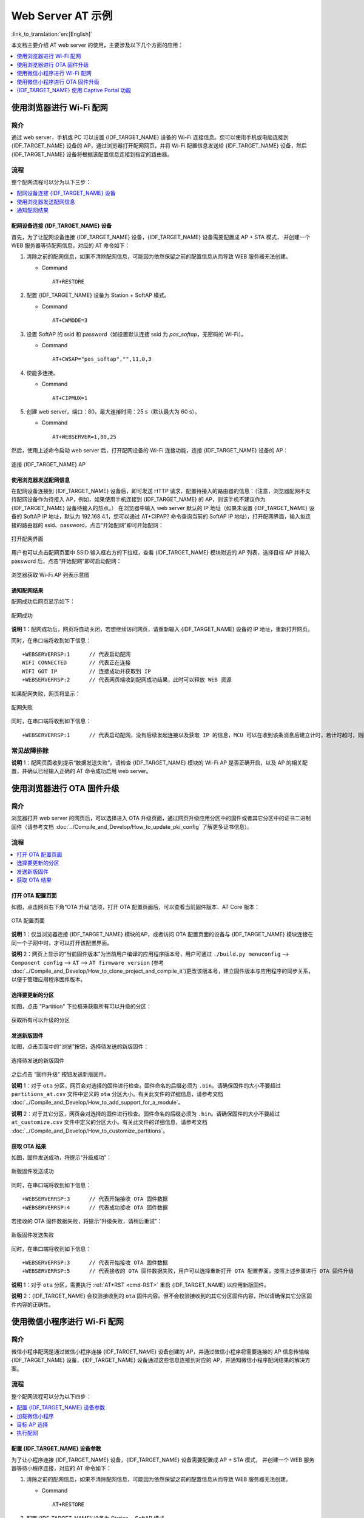 Web Server AT 示例
==================

:link_to_translation:`en:[English]`

本文档主要介绍 AT web server 的使用，主要涉及以下几个方面的应用：

.. contents::
   :local:
   :depth: 1

.. 注解::

   默认的 AT 固件并不支持 AT web server 的功能，请参考 :doc:`../AT_Command_Set/Web_server_AT_Commands` 启用该功能。
   
使用浏览器进行 Wi-Fi 配网
--------------------------

简介
^^^^

通过 web server，手机或 PC 可以设置 {IDF_TARGET_NAME} 设备的 Wi-Fi 连接信息。您可以使用手机或电脑连接到 {IDF_TARGET_NAME} 设备的 AP，通过浏览器打开配网网页，并将 Wi-Fi 配置信息发送给 {IDF_TARGET_NAME} 设备，然后 {IDF_TARGET_NAME} 设备将根据该配置信息连接到指定的路由器。

流程
^^^^

整个配网流程可以分为以下三步：  

.. contents::
   :local:
   :depth: 1

配网设备连接 {IDF_TARGET_NAME} 设备
""""""""""""""""""""""""""""""""""""

首先，为了让配网设备连接 {IDF_TARGET_NAME} 设备，{IDF_TARGET_NAME} 设备需要配置成 AP + STA 模式， 并创建一个 WEB 服务器等待配网信息，对应的 AT 命令如下：

#. 清除之前的配网信息，如果不清除配网信息，可能因为依然保留之前的配置信息从而导致 WEB 服务器无法创建。


   - Command
   
     ::
 
       AT+RESTORE

#. 配置 {IDF_TARGET_NAME} 设备为 Station + SoftAP 模式。


   - Command
   
     ::
 
       AT+CWMODE=3

#. 设置 SoftAP 的 ssid 和 password（如设置默认连接 ssid 为 `pos_softap`，无密码的 Wi-Fi）。


   - Command
   
     ::
 
       AT+CWSAP="pos_softap","",11,0,3

#. 使能多连接。


   - Command
   
     ::
 
       AT+CIPMUX=1

#. 创建 web server，端口：80，最大连接时间：25 s（默认最大为 60 s）。


   - Command
   
     ::
 
       AT+WEBSERVER=1,80,25

然后，使用上述命令启动 web server 后，打开配网设备的 Wi-Fi 连接功能，连接 {IDF_TARGET_NAME} 设备的 AP：

.. figure:: ../../_static/Web_server/web_brower_wifi_ap.png
   :align: center
   :alt: 连接 {IDF_TARGET_NAME} AP
   :figclass: align-center

   连接 {IDF_TARGET_NAME} AP

使用浏览器发送配网信息
""""""""""""""""""""""""

在配网设备连接到 {IDF_TARGET_NAME} 设备后，即可发送 HTTP 请求，配置待接入的路由器的信息：（注意，浏览器配网不支持配网设备作为待接入 AP，例如，如果使用手机连接到 {IDF_TARGET_NAME} 的 AP，则该手机不建议作为 {IDF_TARGET_NAME} 设备待接入的热点。）
在浏览器中输入 web server 默认的 IP 地址（如果未设置 {IDF_TARGET_NAME} 设备的 SoftAP IP 地址，默认为 192.168.4.1，您可以通过 AT+CIPAP? 命令查询当前的 SoftAP IP 地址)，打开配网界面，输入拟连接的路由器的 ssid、password，点击“开始配网”即可开始配网：

.. figure:: ../../_static/Web_server/web_brower_open_html.png
   :align: center
   :alt: 打开配网界面
   :figclass: align-center

   打开配网界面

用户也可以点击配网页面中 SSID 输入框右方的下拉框，查看 {IDF_TARGET_NAME} 模块附近的 AP 列表，选择目标 AP 并输入 password 后，点击“开始配网”即可启动配网：

.. figure:: ../../_static/Web_server/web_brower_get_ap_record.png
   :align: center
   :alt: 浏览器获取 Wi-Fi AP 列表
   :figclass: align-center

   浏览器获取 Wi-Fi AP 列表示意图

通知配网结果
""""""""""""""""

配网成功后网页显示如下：

.. figure:: ../../_static/Web_server/web_brower_wifi_connect_success.png
   :align: center
   :alt: 配网成功
   :figclass: align-center

   配网成功

**说明** 1：配网成功后，网页将自动关闭，若想继续访问网页，请重新输入 {IDF_TARGET_NAME} 设备的 IP 地址，重新打开网页。

同时，在串口端将收到如下信息：

::

    +WEBSERVERRSP:1      // 代表启动配网  
    WIFI CONNECTED       // 代表正在连接  
    WIFI GOT IP          // 连接成功并获取到 IP  
    +WEBSERVERRSP:2      // 代表网页端收到配网成功结果，此时可以释放 WEB 资源  

如果配网失败，网页将显示：

.. figure:: ../../_static/Web_server/web_brower_wifi_connect_fail.png
   :align: center
   :alt: 配网失败
   :figclass: align-center

   配网失败

同时，在串口端将收到如下信息：

::

    +WEBSERVERRSP:1      // 代表启动配网，没有后续发起连接以及获取 IP 的信息，MCU 可以在收到该条消息后建立计时，若计时超时，则配网失败。

常见故障排除
^^^^^^^^^^^^

**说明** 1：配网页面收到提示“数据发送失败”。请检查 {IDF_TARGET_NAME} 模块的 Wi-Fi AP 是否正确开启，以及 AP 的相关配置，并确认已经输入正确的 AT 命令成功启用 web server。

使用浏览器进行 OTA 固件升级
------------------------------

简介
^^^^

浏览器打开 web server 的网页后，可以选择进入 OTA 升级页面，通过网页升级应用分区中的固件或者其它分区中的证书二进制固件（请参考文档 :doc:`../Compile_and_Develop/How_to_update_pki_config` 了解更多证书信息）。

流程
^^^^

.. contents::
   :local:
   :depth: 1

打开 OTA 配置页面
""""""""""""""""""""

如图，点击网页右下角“OTA 升级”选项，打开 OTA 配置页面后，可以查看当前固件版本、AT Core 版本：

.. figure:: ../../_static/Web_server/web_brower_ota_config_page.png
   :align: center
   :alt: OTA 配置页面
   :figclass: align-center

   OTA 配置页面

**说明** 1：仅当浏览器连接 {IDF_TARGET_NAME} 模块的AP，或者访问 OTA 配置页面的设备与 {IDF_TARGET_NAME} 模块连接在同一个子网中时，才可以打开该配置界面。

**说明** 2：网页上显示的“当前固件版本”为当前用户编译的应用程序版本号，用户可通过 ``./build.py menuconfig`` --> ``Component config`` --> ``AT`` --> ``AT firmware version`` (参考 :doc:`../Compile_and_Develop/How_to_clone_project_and_compile_it`)更改该版本号，建立固件版本与应用程序的同步关系，以便于管理应用程序固件版本。

选择要更新的分区
"""""""""""""""""""""

如图，点击 "Partition" 下拉框来获取所有可以升级的分区：

.. figure:: ../../_static/Web_server/web_brower_obtain_partitions.png
   :align: center
   :alt: 获取所有可以升级的分区
   :figclass: align-center

   获取所有可以升级的分区

发送新版固件
"""""""""""""""""""""

如图，点击页面中的“浏览”按钮，选择待发送的新版固件：

.. figure:: ../../_static/Web_server/web_brower_ota_chose_firmware.png
   :align: center
   :alt: 选择待发送的新版固件
   :figclass: align-center

   选择待发送的新版固件

之后点击 “固件升级” 按钮发送新版固件。

**说明** 1：对于 ``ota`` 分区，网页会对选择的固件进行检查。固件命名的后缀必须为 ``.bin``。请确保固件的大小不要超过 ``partitions_at.csv`` 文件中定义的 ``ota`` 分区大小。有关此文件的详细信息，请参考文档 :doc:`../Compile_and_Develop/How_to_add_support_for_a_module`。

**说明** 2：对于其它分区，网页会对选择的固件进行检查。固件命名的后缀必须为 ``.bin``。请确保固件的大小不要超过 ``at_customize.csv`` 文件中定义的分区大小。有关此文件的详细信息，请参考文档 :doc:`../Compile_and_Develop/How_to_customize_partitions`。

获取 OTA 结果
""""""""""""""""

如图，固件发送成功，将提示“升级成功”：

.. figure:: ../../_static/Web_server/web_brower_send_firmware_successfully.png
   :align: center
   :alt: 新版固件发送成功
   :figclass: align-center

   新版固件发送成功

同时，在串口端将收到如下信息：

::

    +WEBSERVERRSP:3      // 代表开始接收 OTA 固件数据
    +WEBSERVERRSP:4      // 代表成功接收 OTA 固件数据

若接收的 OTA 固件数据失败，将提示“升级失败，请稍后重试”：

.. figure:: ../../_static/Web_server/web_brower_failed_to_send_firmware.png
   :align: center
   :alt: 新版固件发送失败
   :figclass: align-center

   新版固件发送失败

同时，在串口端将收到如下信息：

::

    +WEBSERVERRSP:3      // 代表开始接收 OTA 固件数据
    +WEBSERVERRSP:5      // 代表接收的 OTA 固件数据失败，用户可以选择重新打开 OTA 配置界面，按照上述步骤进行 OTA 固件升级

**说明** 1：对于 ``ota`` 分区，需要执行 :ref:`AT+RST <cmd-RST>` 重启 {IDF_TARGET_NAME} 以应用新版固件。

**说明** 2：{IDF_TARGET_NAME} 会校验接收到的 ``ota`` 固件内容。但不会校验接收到的其它分区固件内容，所以请确保其它分区固件内容的正确性。

使用微信小程序进行 Wi-Fi 配网
-------------------------------

简介
^^^^

微信小程序配网是通过微信小程序连接 {IDF_TARGET_NAME} 设备创建的 AP，并通过微信小程序将需要连接的 AP 信息传输给 {IDF_TARGET_NAME} 设备，{IDF_TARGET_NAME} 设备通过这些信息连接到对应的 AP，并通知微信小程序配网结果的解决方案。

流程
^^^^

整个配网流程可以分为以下四步：

.. contents::
   :local:
   :depth: 1

配置 {IDF_TARGET_NAME} 设备参数
""""""""""""""""""""""""""""""""""

为了让小程序连接 {IDF_TARGET_NAME} 设备，{IDF_TARGET_NAME} 设备需要配置成 AP + STA 模式， 并创建一个 WEB 服务器等待小程序连接，对应的 AT 命令如下：

#. 清除之前的配网信息，如果不清除配网信息，可能因为依然保留之前的配置信息从而导致 WEB 服务器无法创建。


   - Command
   
     ::
 
       AT+RESTORE

#. 配置 {IDF_TARGET_NAME} 设备为 Station + SoftAP 模式。


   - Command
   
     ::
 
       AT+CWMODE=3

#. 设置 SoftAP 的 ssid 和 password（如设置默认连接 ssid 为 `pos_softap`，password 为 `espressif`）。


   - Command
   
     ::
 
       AT+CWSAP="pos_softap","espressif",11,3,3

  .. 注解::

      微信小程序默认向 ssid 为 `pos_softap`，password 为 `espressif` 的 SoftAP 发起连接，请确保将 {IDF_TARGET_NAME} 设备的参数按照上述配置进行设置。

#. 使能多连接。


   - Command
   
     ::
 
       AT+CIPMUX=1

#. 创建 web server，端口：80，最大连接时间：40 s（默认最大为 60 s）。


   - Command
   
     ::
 
       AT+WEBSERVER=1,80,40

加载微信小程序
""""""""""""""""

打开手机微信，扫描下面的二维码：

.. figure:: ../../_static/Web_server/web_wechat_applet_qr.png
   :align: center
   :alt: 获取小程序的二维码
   :figclass: align-center

   获取小程序的二维码

打开微信小程序，进入配网界面：

.. figure:: ../../_static/Web_server/web_wechat_open_applet.png
   :align: center
   :alt: 小程序配网界面
   :figclass: align-center

   小程序配网界面

目标 AP 选择
""""""""""""""""

加载微信小程序后，根据待连接的目标 AP，可将配网情况分为两种情况：  

1.待接入的目标 AP 为本机配网手机提供的热点。此时请选中微信小程序页面的“本机手机热点”选项框。

2.待接入的目标 AP 不是本机配网手机提供的热点，如路由器等 AP。此时请确保“本机手机热点”选项框未被选中。

执行配网
""""""""""""""""

待接入的目标 AP 不是本机配网手机
**************************************

这里以待接入的热点为路由器为例，介绍配网的过程：

1.打开手机 Wi-Fi，连接路由器：

.. figure:: ../../_static/Web_server/web_wechat_connect_router.png
   :align: center
   :alt: 连接到路由器
   :figclass: align-center

   连接到路由器

2.打开微信小程序，可以看到小程序页面已经自动显示当前路由器的 ssid 为"FAST_FWR310_02"。

.. figure:: ../../_static/Web_server/web_wechat_get_router_info.png
   :align: center
   :alt: 获取路由器信息
   :figclass: align-center

   获取路由器信息

注意：如果当前页面未显示已经连接的路由器的 ssid，请点击下图中的“重新进入小程序”，刷新当前页面：

.. figure:: ../../_static/Web_server/web_wechat_update_router_info.png
   :align: center
   :alt: 重新进入小程序
   :figclass: align-center

   重新进入小程序

3.输入路由器的 password 后，点击“开始配网”。

.. figure:: ../../_static/Web_server/web_wechat_router_connecting.png
   :align: center
   :alt: 通过小程序连接到路由器
   :figclass: align-center

   通过小程序连接到路由器

4.配网成功，小程序页面显示：

.. figure:: ../../_static/Web_server/web_wechat_router_connect_success.png
   :align: center
   :alt: 通过小程序成功连接到路由器
   :figclass: align-center

   通过小程序成功连接到路由器

同时，在串口端将收到如下信息：

::

    +WEBSERVERRSP:1      // 代表启动配网  
    WIFI CONNECTED       // 代表正在连接  
    WIFI GOT IP          // 连接成功并获取到 IP  
    +WEBSERVERRSP:2      // 代表小程序收到配网成功结果，此时可以释放 WEB 资源  

5.若配网失败，则小程序页面显示：

.. figure:: ../../_static/Web_server/web_wechat_router_connect_fail.png
   :align: center
   :alt: 通过小程序连接到路由器失败
   :figclass: align-center

   通过小程序连接到路由器失败

同时，在串口端将收到如下信息：

::

    +WEBSERVERRSP:1      // 代表启动配网，没有后续发起连接以及获取 IP 的信息，MCU 可以在收到该条消息后建立计时，若计时超时，则配网失败。

待接入的目标 AP 为本机配网手机
*********************************

如果正在配网的手机作为待接入 AP，则用户不需要输入 ssid，只需要输入本机的 AP 的 password，并根据提示及时打开手机 AP 即可（如果手机支持同时打开 Wi-Fi 和分享热点，也可提前打开手机 AP）。

.. note::

   要使用该功能，手机的个人热点 MAC 地址和无线局域网 MAC 地址必须确保至少前五个字节相同。

1.选中微信小程序页面的“本机手机热点”选项框，输入本机热点的 password 后，点击“开始配网”。

.. figure:: ../../_static/Web_server/web_wechat_enter_local_password.png
   :align: center
   :alt: 输入 AP 的密码
   :figclass: align-center

   输入 AP 的密码

2.启动配网后，在收到提示“连接手机热点中”的提示后，请检查本机手机热点已经开启，此时 {IDF_TARGET_NAME} 设备将自动扫描周围热点并发起连接。

.. figure:: ../../_static/Web_server/web_wechat_start_connect.png
   :align: center
   :alt: 开始连接到 AP
   :figclass: align-center

   开始连接到 AP

3.配网结果在小程序页面的显示以及串口端输出的数据与上述“待接入的目标 AP 不是本机配网手机”时的情况一样，请参考上文。

常见故障排除
^^^^^^^^^^^^
**说明** 1：配网页面收到提示“数据发送失败”。请检查 {IDF_TARGET_NAME} 模块的 Wi-Fi AP 是否正确开启，以及 AP 的相关配置，并确认已经输入正确的 AT 命令成功启用 web server。

**说明** 2：配网页面收到提示“连接 AP 失败”。请检查配网设备的 Wi-Fi 连接功能是否打开，检查 {IDF_TARGET_NAME} 模块的 Wi-Fi AP 是否正确开启，以及 AP 的 ssid、password 是否按上述步骤进行配置。

**说明** 3：配网页面收到提示“系统保存的 Wi-Fi 配置过期”。请手动使用手机连接 {IDF_TARGET_NAME} 模块 AP，确认 {IDF_TARGET_NAME} 模块的 ssid、password 已经按照上述步骤进行配置。

使用微信小程序进行 OTA 固件升级
---------------------------------
微信小程序支持在线完成 {IDF_TARGET_NAME} 设备的固件升级，请参考上述 `配置 {IDF_TARGET_NAME} 设备参数`_  的具体步骤完成 {IDF_TARGET_NAME} 模块的配置（如果已经在配网时完成配置，不用重复配置）。完成配置后，设备执行 OTA 固件升级的流程与使用浏览器进行 OTA 固件升级类似，请参考 `使用浏览器进行 OTA 固件升级`_。

.. _using-captive-portal:

{IDF_TARGET_NAME} 使用 Captive Portal 功能
----------------------------------------------------------------

简介
^^^^

Captive Portal，是一种“强制认证主页”技术，当使用支持 Captive Portal 的 station 设备连接到提供 Captive Portal 服务的 AP 设备时，将触发 station 设备的浏览器跳转到指定的网页。更多关于 Captive Portal 的介绍，请参考 `Captive Portal Wiki <https://en.wikipedia.org/wiki/Captive_portal>`__。

.. 注解::

   默认情况下 AT web 并未启用该功能，可以通过 ``./build.py menuconfig`` > ``Component config`` > ``AT`` > ``AT WEB Server command support`` > ``AT WEB captive portal support`` 启用该功能，然后编译工程（请参考 :doc:`../Compile_and_Develop/How_to_clone_project_and_compile_it`）。此外，启用该功能，可能导致使用微信小程序进行配网或 OTA 固件升级时发生页面跳转，建议仅在使用浏览器访问 AT web 时启用该功能。

流程
^^^^

启用 Captive Portal 功能后，请参考上述 `配网设备连接 {IDF_TARGET_NAME} 设备`_ 的具体步骤完成 {IDF_TARGET_NAME} 模块的配置，然后连接 {IDF_TARGET_NAME} 设备的 AP：

.. figure:: ../../_static/Web_server/captive_portal_auth_pages.png
   :align: center
   :alt: 连接打开 Captive Portal 功能的 AP
   :figclass: align-center

   连接打开 Captive Portal 功能的 AP

如上图，station 设备连接打开 Captive Portal 功能的 {IDF_TARGET_NAME} 设备的 AP 后，提示“需登录/认证”，然后将自动打开浏览器，并跳转到 AT web 的主界面。若不能自动跳转，请根据 station 设备的提示，点击“认证”或点击上图中的“pos_softap”热点的名称，手动触发 Captive Portal 自动打开浏览器，进入到 AT web 的主界面。

常见故障排除
^^^^^^^^^^^^

**说明** 1：通信双方（station 设备、AP 设备）都支持 Captive Portal 功能才能保证该功能正常使用，因此，若设备连接 {IDF_TARGET_NAME} 设备的 AP 后未提示“需登录/认证”，并且没有自动进入到 AT web 的主界面，可能是 station 设备不支持该功能，此时，请参考上述 `使用浏览器发送配网信息`_ 的具体步骤手动打开 AT web 的主界面。
